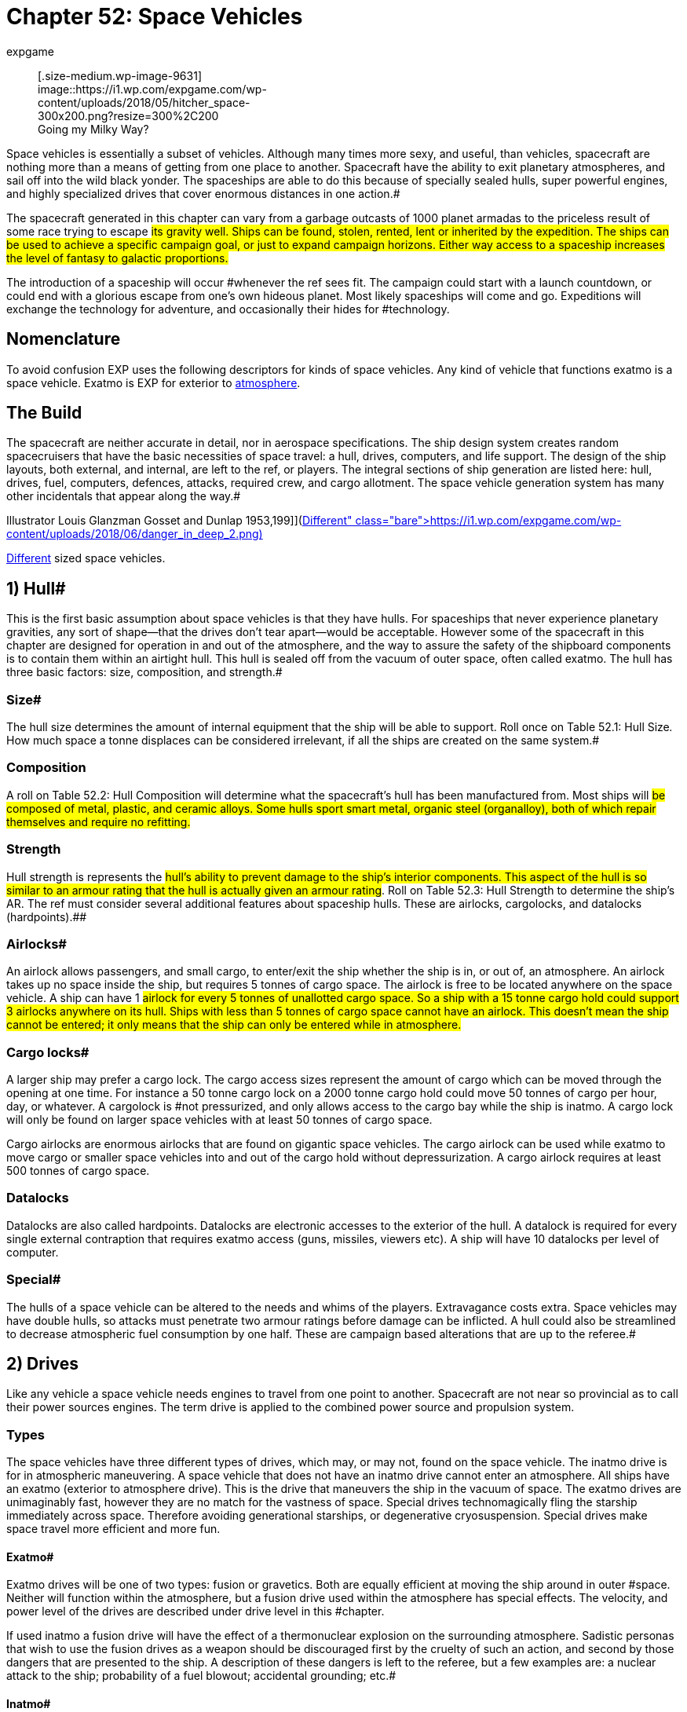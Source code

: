 = Chapter 52: Space Vehicles
:author: expgame
:date: 2010-08-08 04:01:50 -0400
:guid: http://expgame.com/?page_id=351
:id: 351
:page-layout: page

+++<figure id="attachment_9631" aria-describedby="caption-attachment-9631" style="width: 300px" class="wp-caption aligncenter">+++[.size-medium.wp-image-9631] image::https://i1.wp.com/expgame.com/wp-content/uploads/2018/05/hitcher_space-300x200.png?resize=300%2C200[studiostoks illustration stock image.
modified HM,300]+++<figcaption id="caption-attachment-9631" class="wp-caption-text">+++Going my Milky Way?+++</figcaption>++++++</figure>+++

Space vehicles is essentially a subset of vehicles.
Although many times more sexy, and useful, than vehicles, spacecraft are nothing more than a means of getting from one place to another.
Spacecraft have the ability to exit planetary atmospheres, and sail off into the wild black yonder.
The spaceships are able to do this because of specially sealed hulls, super powerful engines, and highly specialized drives that cover enormous distances in one action.#

The spacecraft generated in this chapter can vary from a garbage outcasts of 1000 planet armadas to the priceless result of some race trying to escape #its gravity well.
Ships can be found, stolen, rented, lent or inherited by the expedition.
The ships can be used to achieve a specific campaign goal, or just to expand campaign horizons.
Either way access to a spaceship increases the level of fantasy to galactic proportions.#

The introduction of a spaceship will occur #whenever the ref sees fit.
The campaign could start with a launch countdown, or could end with a glorious escape from one's own hideous planet.
Most likely spaceships will come and go.
Expeditions will exchange the technology for adventure, and occasionally their hides for #technology.

== Nomenclature 

To avoid confusion EXP uses the following descriptors for kinds of space vehicles.
Any kind of vehicle that functions exatmo is a space vehicle.
Exatmo is EXP for exterior to http://expgame.com/?page_id=282#low-atmospheric-pressure[atmosphere].

// insert table 368

== The Build 

The spacecraft are neither accurate in detail, nor in aerospace specifications.
The ship design system creates random spacecruisers that have the basic necessities of space travel: a hull, drives, computers, and life support.
The design of the ship layouts, both external, and internal, are left to the ref, or players.
The integral sections of ship generation are listed here: hull, drives, fuel, computers, defences, attacks, required crew, and cargo allotment.
The space vehicle generation system has many other incidentals that appear along the way.#

// insert table 882+++<figure id="attachment_10192" aria-describedby="caption-attachment-10192" style="width: 199px" class="wp-caption aligncenter">+++[image:https://i2.wp.com/expgame.com/wp-content/uploads/2018/06/danger_in_deep_2-199x300.png?resize=199%2C300[Tom Corbett Space Cadet Adventure: Danger In Deep Space By Carey Rockwell, Tech adviser Willy Ley.
Illustrator Louis Glanzman Gosset and Dunlap 1953,199]](https://i1.wp.com/expgame.com/wp-content/uploads/2018/06/danger_in_deep_2.png)+++<figcaption id="caption-attachment-10192" class="wp-caption-text">+++Different sized space vehicles.+++</figcaption>++++++</figure>+++

== 1) Hull# 

This is the first basic assumption about space vehicles is that they have hulls.
For spaceships that never experience planetary gravities, any sort of shape--that the drives don't tear apart--would be acceptable.
However some of the spacecraft in this chapter are designed for operation in and out of the atmosphere, and the way to assure the safety of the shipboard components is to contain them within an airtight hull.
This hull is sealed off from the vacuum of outer space, often called exatmo.
The hull has three basic factors: size, composition, and strength.#

=== Size# 

The hull size determines the amount of internal equipment that the ship will be able to support.
Roll once on Table 52.1: Hull Size+++<i>+++.
+++</i>+++How much space a tonne displaces can be considered irrelevant, if all the ships are created on the same system.#

// insert table 828

=== Composition 

A roll on Table 52.2: Hull Composition will determine what the spacecraft's hull has been manufactured from.
Most ships will #be composed of metal, plastic, and ceramic alloys.
Some hulls sport smart metal, organic steel (organalloy), both of which repair themselves and require no refitting.#

// insert table 829#

=== Strength 

Hull strength is represents the #hull's ability to prevent damage to the ship's interior components.
This aspect of the hull is so similar to an armour rating that the hull is actually given an armour rating#.
Roll on Table 52.3: Hull Strength to determine the ship's AR.
The ref must consider several additional features about spaceship hulls.
These are airlocks, cargolocks, and datalocks (hardpoints).##

// insert table 830

=== Airlocks# 

An airlock allows passengers, and small cargo, to enter/exit the ship whether the ship is in, or out of, an atmosphere.
An airlock takes up no space inside the ship, but requires 5 tonnes of cargo space.
The airlock is free to be located anywhere on the space vehicle.
A ship can have 1 #airlock for every 5 tonnes of unallotted cargo space.
So a ship with a 15 tonne cargo hold could support 3 airlocks anywhere on its hull.
Ships with less than 5 tonnes of cargo space cannot have an airlock.
This doesn't mean the ship cannot be entered;
it only means that the ship can only be entered while in atmosphere.#

=== Cargo locks# 

A larger ship may prefer a cargo lock.
The cargo access sizes represent the amount of cargo which can be moved through the opening at one time.
For instance a 50 tonne cargo lock on a 2000 tonne cargo hold could move 50 tonnes of cargo per hour, day, or whatever.
A cargolock is #not pressurized, and only allows access to the cargo bay while the ship is inatmo.
A cargo lock will only be found on larger space vehicles with at least 50 tonnes of cargo space.

Cargo airlocks are enormous airlocks that are found on gigantic space vehicles.
The cargo airlock can be used while exatmo to move cargo or smaller space vehicles into and out of the cargo hold without depressurization.
A cargo airlock requires at least 500 tonnes of cargo space.

=== Datalocks 

Datalocks are also called hardpoints.
Datalocks are electronic accesses to the exterior of the hull.
A datalock is required for every single external contraption that requires exatmo access (guns, missiles, viewers etc).
A ship will have 10 datalocks per level of computer.

=== Special# 

The hulls of a space vehicle can be altered to the needs and whims of the players.
Extravagance costs extra.
Space vehicles may have double hulls, so attacks must penetrate two armour ratings before damage can be inflicted.
A hull could also be streamlined to decrease atmospheric fuel consumption by one half.
These are campaign based alterations that are up to the referee.#

== 2) Drives 

Like any vehicle a space vehicle needs engines to travel from one point to another.
Spacecraft are not near so provincial as to call their power sources engines.
The term drive is applied to the combined power source and propulsion system.

=== Types 

The space vehicles have three different types of drives, which may, or may not, found on the space vehicle.
The inatmo drive is for in atmospheric maneuvering.
A space vehicle that does not have an inatmo drive cannot enter an atmosphere.
All ships have an exatmo (exterior to atmosphere drive).
This is the drive that maneuvers the ship in the vacuum of space.
The exatmo drives are unimaginably fast, however they are no match for the vastness of space.
Special drives technomagically fling the starship immediately across space.
Therefore avoiding generational starships, or degenerative cryosuspension.
Special drives make space travel more efficient and more fun.

// insert table 831

==== Exatmo# 

Exatmo drives will be one of two types: fusion or gravetics.
Both are equally efficient at moving the ship around in outer #space.
Neither will function within the atmosphere, but a fusion drive used within the atmosphere has special effects.
The velocity, and power level of the drives are described under drive level in this #chapter.

If used inatmo a fusion drive will have the effect of a thermonuclear explosion on the surrounding atmosphere.
Sadistic personas that wish to use the fusion drives as a weapon should be discouraged first by the cruelty of such an action, and second by those dangers that are presented to the ship.
A description of these dangers is left to the referee, but a few examples are: a nuclear attack to the ship;
probability of a fuel blowout;
accidental grounding;
etc.#

==== Inatmo# 

These are the in-atmospheric #drives of the ship.
No spacecraft can enter into an atmosphere safely, without inatmo drives.
Roll on Table 52.5: Inatmo Drive Type__ __to determine what drive type the space vehicle has.
All of the inatmo drives function equally well, and all can move about safely within the atmosphere, and gravity-well, of any planet.#

// insert table 832#

*1) Antigrav*:Nothing more than anti-gravity units which suspend, and maneuver, the ship above the planet's surface.#

*2) Balloons*;Once in the atmosphere, balloons will automatically billow out, and fill themselves #with a computerized mixture of gases.
The ship is maneuvered about by altering the buoyancy of the #various balloons.

*3) Chutes*:This spaceship ejects an enormous collection of kites, and parachutes, which computers control to maneuver the ship--while fuel supplies last.
The spaceship can employ prevailing winds to #lift off.

*4) Jets*: A multitude of fuel burning jets maneuver the ship in atmosphere.
They act like retro rockets that can maneuver a ship within the atmosphere#.

*5) Props*:Large airscrews, located about the #ship operate at various power levels to attain maneuverability.#

==== Special# 

Special drives are the stuff of all science fiction space operas.
Even spacecraft that can manage the speed of light, would still require decades to travel from one star to the next.
This would obviously make for a lack of variety in space faring role-play.
Because of the logistics of 2000 year space flights, science fiction authors #have invented many types of special drives.
These drives allow them to tell stories that move from planet to planet, and still have less than a hundred main characters.
The most famous of these magical drives are listed on Table 52.6: Special Drive Type__.__#

// insert table 833

*1) Bloater*:: A bloater drive expands the ship, and its contents by increasing the space between its molecules.
The expansion continues until entire planets, and stars, can pass between the molecules without danger.
This &#8220;bloating&#8221;
continues until the destination point is near the ship's hull.
The ship then begins to deflate around its new destination point, arriving there without moving.#

*2) FTL*: Faster than light travel plays havoc with many paradoxes.
All such minor problems aside, FTL travel is a rather efficient way to get from point A to point B, and then from point A to point B again as the light catches up (many decades #later).

*3) Hyper*:Also known as &#8220;jump&#8221;
drives.
anything that is hyper does more than anything else in the same amount of time.
So the hyperdrive covers light years faster than a non-hyper drive would.
#

*4) Psi-Flip*:The most fantastical of all the special drives, the psi-flip transports the ship, and contents to the location thought of by the controller.
Only the most precise mental image can be translated into motion.
This requires at least an 18 MSTR+++<b>+++, +++</b>+++or a specially mutated persona.
Once the mind pilot has convinced her mind that she is actually somewhere else, the psi-flip drive sets out to correct the present reality.
Also known as a mind flip drive.#

*5) Time-Slip*:Another one of the mystically bizarre space travel devices is the time slip.
This drive system drops its payload into time limbo (whatever that is).
Once in this reference it scans through past/future time frames until it finds one where the stars and planets of the universe are better aligned for for its travel purposes.
The drive then re-enters the original space time, but at its desired location.#

*6) Transmat*:A transmat is also known as a probability drive.
It depends on the probability that at least one of the electrons of one of the drive's molecules will be on an extreme orbital somewhere near the desired location.
Once this occurs it is just a matter (no pun intended) of reorienting the rest of the ship's molecular parts with the vagrant orbital electron particle.#

*7) Warp*:Warp drives operate under the premise that the sp_a,ge between two points can be folded up, and that the ship can pass through the fold traveling only a fraction of the previously required distance, but covering an enormous distance.#

=== Size 

The size of a ship's drives are #determined in part by a die roll, and in part by the size of the hull.
Each of the three drive types will occupy 1-10% of the ship's hull space.
Thus a spaceship with an inatmo, and an exatmo drive would roll 1d10 for each.
Let's say a 100 tonne ship's inatmo drive occupies 8% of the hull, and its exatmo drive occupies 4% of hull space.
The inatmo drive weighs 8 tonnes, and the exatmo #drive weighs 4 tonnes.
The entire drive system for this ship occupies 12 tonnes of hull space.#

Drive Level of Performance):The d10 roll made to determine the size of the various drives also #determines their performance level.
The more hull that the drive occupies the better its performance is.
So the d10 roll not only determines what fraction of a spacecraft's hull is filled with drives, but it indicates how fast, and/or powerful, the drives are.#

// insert table 834

*Inatmo Drive Level*:For each level of inatmo drive the space vehicle can travel 1 mach in atmosphere, and can maintain maneuvers in up to 1 gravity.
An inatmo drive like the one above (8%) would be considered a level 8 drive for that ship.
#The inatmo drive could operate in an 8g gravity well, and travel up to mach 8 in the atmosphere.
A #level 8 drive could generally out power, but not necessarily outmaneuver, a level 7 drive.#

*Exatmo Drive Level*:The exatmo drives also have their drive level determined by the d10 size roll.
A exatmo drive can travel at 1/10 the speed of light per drive level.
The space vehicle can maintain an orbit around a planet with 1 gravity per drive level.
An exatmo drive which occupies 4% of hull space would be capable of maintaining a forced orbital around a 4 g planet, and travel in a vacuum at speeds up to 4/10 the speed of light.#

*Special Drive Level*:Special drives are also rated with levels 1 through 10, depending on their % of occupied hull space.
The special drives are what turn insurmountable distances into science fiction pulp.
All of the special drives function identically, and each is capable of covering twenty light years per level per day of game time.
So a #starship with level 6 special drive could travel 120 light years in one day's jump, slip, warp or whatever.
This one day's travel is considered one &#8220;use&#8221;
of a special drive, no communication can reach the #ship, and the trip cannot be aborted safely.

The special drives can be subject to alterations by the campaign's referee.
The time required for a use could be changed from one day to one week, and the distance travelled could be changed from light years to astronomical units, or parsecs.#

Budding physicists may wish to consider are problems like the paradoxes of the special drives, and the exponential power requirements of such systems.
For the most part these considerations are left to the improvisational talents of the referee (read cop out).
#

== 3) Fuel# 

Fuel may seem like a trivial issue for a gallant #expedition out to save the universe, but even the most magnanimous cause must pay attention to #fuel consumption.
As with all rules that risk pedantic note keeping fuel can be ignored to make game play more fun and the story telling more interesting.

=== Type 

To determine the fuel type, roll on Table 52.8, +++<i>+++Fuel Type.
+++</i>+++If more information about the fuel types is required refer to chapter 54, #Vehicles.
A space-vehicle will have one fuel type, and one fuel compartment that is accessed by each #of the drives as their needs see fit.
The different drive types have different fuel capacity requirements, and cli^&#8211;^FFerent rates of consumption.#

// insert table 835

=== Amount 

To compute what fraction of #hull space is occupied by fuel storage, use Table 52.9: Amount of Fuel+++<i>+++.
+++</i>+++Each % of hull capacity that is devoted to fuel storage is equal to one month worth of fuel.
Thus a space vehicle that runs on solid fuels with the following fuel storage allotments: 8% inatmo, 9% exatmo, and 3% special, would have 20 months of fuel.
In a 100 tonne space vehicle the 20 months worth of fuel would occupy# 20 tonnes of hull space.

// insert table 836

=== Range 

Fuel consumption must be converted to a standard unit, because one tonne #of fuel won't meet the same requirements from one ship to another.
Another problem is that some fuel types represent fuel storage, while others represent self contained power plants, collecting cells, or #magnets.
So a space vehicle with a fuel storage of 5% Inatmo and 10% exatmo would have 15 months of fuel to consume regardless of the size of the vehicle or its drives.
The fuel is interchangeable and inatmo or exatmo usage drains the same stores.
The conversion to a time of fuel use turned out to be the easiest way to keep track of fuel consumption.

Under no circumstances will a special drive be able to operate with less than one month of fuel #available.

Refuelling is left to the design of the referee.
Some fuel types maybe innocuous materials which are easily obtained from the local gas giant, or #water planet, but others may require professional installation work.
Several problems of fuelling are left to the imagination of the referee (read cop-out): does #broadcast power work off of radio waves?
If complications with fuel are arising the referee should none afraid-to consult the sphincter dice described in chapter 16, Special Rolls.#

// insert table 837

== 4) Computer# 

A ship's computers are it's most important asset.
The special hulls, and drives, that make space travel possible would not be manageable without the electronic overview of the ship's computers.#

=== Level 

*Computer Level = 1-10 (1d10)*

The bigger the ship, the larger a computer that is needed.
The level of a computer, like that of all other major spaceship systems, is determined randomly on a d10.
The higher the level of the computer the more complicated the software it can manage.
The die roll also represents the percentage of hull capacity that is occupied by the computer.
So a 200 tonne starship with a level 4 computer would have 8 tonnes of computer equipment on board.
The 8 tonnes of computer includes all the wiring, transducers, terminals, and interfaces, as well as memory and processor.#

A computer requires life support, and will be stored within the computer center (bridge).
All of the ship's functions are maintained in this section, and all personnel requiring computer access will #operate there.
This is essentially called the bridge.
Interaction with the ship's computer is entirely decided by the referee.
It is assumed that there is tremendous artificial intelligence potential in a ship's computer.
The expedition may interact with the computer via terminals, or voice interaction.
The ship's computer is intended to be user #friendly and relevant software will be accessible by any relevant personas.
A personality for the ship's computer is recommended.#

All ships require a computer and crew.
The required crew is listed in the space vehicle crew section of this chapter.
Crew members can only be replaced by computer software, and in some cases only by computer software and a robot.#

=== Software# 

A starship's computer only comes equipped with the basic components necessary to operate the ship, and the computer requires the constant attention of the ship's personnel to operate.#

There is no limit to the amount of software that a ship's computer can handle, but there is a limit to its effectiveness.
The effectiveness of #software is determined by the computer level of the space vehicle.
The referee is free to present the software in any fashion that she sees fit.
Software may appear as hardware that attaches itself to the #ship's computer, or the referee may force mechanics to make high DD performance table rolls to down load the software.
Any attempts at programming a space vehicle's computer should start at DD20 plus the computer level,.
The DD should be adjusted upwards depending on difficulty of the maneuver.#

All additional software is considered a luxury, and is determined randomly.
The referee goes down the software list rolling once for each program . The chance of having a program in the ship's computer depends on the computer's level, and the #complexity of the program.
The chance is multiplied by the computer level.
Thus a level 3 computer would have a 60% chance of an astrogation program.#

==== Crew 

Crew replacement software is devoted to reducing the number of personnel that are required to operate the space vehicle.
If #such essential personnel is still present the software will be devoted to assisting them in their task.
This topic is also discussed under space vehicle crew in this chapter.#

For example, medical software will have the knowledge and interfaces for operating medical equipment, an will be able to advise a veterinarian on the proper medical procedures.
This bonus is represented as a -1 DD on the performance table per computer level.
So a medical program being run by a level 6 computer will would reduce vet PT #rolls by 6DD.
This bonus is the same for any other class related programming.
To earn the the PT roll bonus the activity must be taking place on the space vehicle, or while in direct communication #with it.

// insert table 838

==== Defensive 

Defensive software devoted to protecting and disguising the space vehicle.
#Offensive software is very rare, since only the least sane of entities will engage in combat in such a hostile environment as outer space.
The software will operate on its own, or assist mercenaries, or mechanics, in carrying out the described maneuvers.
There is a DD bonus equal to the computer's level.#

// insert table 839

==== Miscellaneous# 

 This software can be #virtually anything that can be imagined for a ship's computer.
If the software is relevant to a personas PT roll she can earn a DD bonus of +1 per computer level.
For instance a nothing making a general performance table roll to successfully cater a fancy dinner would earn a DD bonus if etiquette, diplomacy, or entertainment programs were on #board.
Many of the software devices list a class in which they will assist.
If this is the case any persona of that class will earn a DD bonus equal to the spacevehicle's computer level when working within its environment.#

// insert table 840

==== Value 

The value of software purchased for the ship's computer is determined as follows: (1 000 000/ chance of software) x computer level.
Thus an astrogation program for a level 6 computer would have a value of 300 000.#

== 5) Defences# 

A ship's defences are composed of both the ship's computer, and machinery within the hull of the ship.
For instance life support is considered a defence, and it consists of a sealed hull, air generators, air cleaners, and the pumps necessary to move the air throughout the space vehicle.
There are various types of defences available, and these are listed in order of increasing protection on Table #52.14: Defences+++<i>+++.
+++</i>+++How these defences function in combat is described in http://expgame.com/?page_id=320[Chapter 38: Space Vehicle]http://expgame.com/?page_id=320[Combat].
Refer to the Defences Table to determine what type of protection the ship has.
Each type of #defence is checked once as the referee goes down the list.

All space vehicles will automatically have life #support, gravity, and armour to protect the space vehicle and its contents.
More involved defences are dependant on the roll of deci dice.
A space vehicle with a level 5 computer would have a 15% chance of electronic counter measures, 10% #chance of shields, and a 5% chance of guns and active defences.
These defences are detailed in the #paragraphs following the table.

// insert table 841

=== 1) Life Support

The purpose of life support is to maintain a comfortable environment for the organic, and delicate inorganic, contents of the ship.
Life support is entirely self contained, and is virtually impossible to tamper with.
The life support system will function completely unknown to the players, until something goes wrong.

Life support will not malfunction unless it is subject to a direct attack.
Control ECM attacks can manipulate life support, but cannot turn it off or harm personas by controlling it.
The life support system is intimately protected by the both the hull and gravity system onboard the vessel.
Both the 3) Armour and 2) Gravity System must be destroyed before life support can be affected.
A system is considered destroyed once it reaches less than 10% of full capacity.
So combat will usually be decided long before the life support system is damaged.

If the life support system should be destroyed the ship will suffer complete decompression.
Decompression will kill all organic materials (personas), and destroy all delicate inorganic devices (computers, robots, toys).
A partially damaged life support system will maintain a fraction of atmosphere proportional to its amount of damage.
A fully operational life support system taking major damage (60% of previous performance) would only have 60% of the atmosphere that it previously had.
This thin atmosphere will make it more difficult to work, and stay conscious.
Frequent damage system shock rolls should be required in thin atmospheres.
The effect of vacuum, and thin atmosphere, on personas is detailed in http://expgame.com/?page_id=282[Chapter 19: Special Terrain].

=== 2) Gravity System

A starship's gravity system usually maintains a constant attraction of 1 gravity throughout the entire ship.
This includes walkways, workspaces, cargo holds, cabins, etc.
The gravity can be adjusted between 0.5  and 1.5 gravities.
This is controlled by the ship's computer, and is uniform throughout the whole ship.
The gravity system maintains a comfortable working gravity regardless of whether the ship is making combat maneuvers near light speed, or banking inatmo at mach 8.
Almost any maneuver performed by a space vehicle would destroy all organic materials (personas), and destroy all delicate inorganic devices (computers, robots, toys) without a functioning gravity system.

The gravity system can be manipulated by control attack ECM, but the gravity cannot be incapacitated, crushing the crew inside the ship, but it can be adjusted to be very annoying.
Zero gravity means weightlessness, and not destruction of the gravity system.

Gravity is disabled if the system is functioning at less than 30% of its full capacity.
If the gravity system should become disabled, the space vehicle will be immediately incapacitated.
Combat movement will be impossible due to the lethal nature of high gravity combat spin maneuvers.
A ship with a disabled gravity system would immediately drop out of combat.
A space vehicle unable to do combat maneuvers cannot avoid boarding, or ramming and attacks have substantial bonuses to be successful.
Regular exatmo travel is also impossible as the accelerations of even pedestrian exatmo would squish the contents.
The ship will also not be able to maneuver inatmo.
The vessel may be able to lift off, and land, but it cannot undertake atmospheric travel.

=== 3) Armour

The armour is the spaceship's hull.
The hull is the containment and physical defence system of the ship.
The hull contains the essential components of the ship, plays an important role in ship gravity, and helps contain the atmosphere created by the life support system.
The hull also defends against both hostile environments and attacks.
The star cruiser's hull is the last line of defence.
When an attack evades ECM, shields, and active defences the personas must hope that the hull will absorb, or deflect the incoming attack.
Because of the spins and flips that the spaceship makes in combat movement, it is most likely that an unsuccessful attack has been deflected.

Damage to the interior of the ship does not necessarily indicate hull damage.
When in combat the ship's exatmo drives set it into combat maneuvers which consist of violent spinning, and direction changing.
Such actions are intended to help armour deflect physical attacks.
It is this motion which primarily causes a hit to be in a random location.
Power surges, from one point to another, can also account for random damage locations.

Only when &#8216;hull'
is rolled on the Space Vehicle Damage Location table is the hull harmed.
The bulkhead where the damage is found is determined by rolling on the table again.
If &#8216;computers'
were rolled, the hull near the computer has been damaged.
The roll on the Extent of Damage table will indicate the loss of atmosphere suffered by that section of the ship.
The effect may vary from no noticeable loss of atmosphere (trivial) to explosive decompression (destroyed).
The difference between loss of atmosphere from hull penetration and loss of atmosphere from damaged life support is that the hull damage will only affect the damaged location.

=== 4) ECM

Defensive electronic countermeasures (ECM) deceptively manipulate the electromagnetic spectrum to defend the ship.
The more powerful the ship's computer level the more effective the electronic counter measures.
If any personas have skill in ECM they can add that skill level to the computer level used for the ECM.
So if a mechanic has ECM level 2 and the computer level is 3 then the ECM will function as a level 5 computer when using ECM.
Defensive ECM can be used as attack ECM with all the same abilities as described for attack ECM, however a single ECM unit cannot be used simultaneously for attack and defence.

Defensive ECM is not subjected to initiative rolls.
If ECM is available for an attack it will always be part of the defense of the ship.
However if the ECM is used to break control or as attack ECM it will not be available.

==== Armour Rating

Most often defensive ECM will be used to make the ship harder to hit.
This is done by creating false images of velocity, trajectory, rotation, size, etc.
All of this electronic tom-foolery results in a +200 bonus to the ship's armour rating per level of computer.
So when defensive ECM is being employed, all to hit roll attack rolls are less likely to hit.

==== Breaking Control

Defensive ECM is especially important when the ship is under attack from control ECM.
Defensive ECM can identify whether a ship's component is actually malfunctioning, or whether it is malfunctioning due to control ECM.
Defensive ECM will use the ship's computer to re-route communications channels, and alter security, to defend against control ECM attacks.
For example, if a control ECM attack had reduced the effectiveness of the ship's drives defensive ECM could be used to break off this control.
This would restore the drives to their normal power level.
The chance of success is 15% per computer level.

==== Camouflage

Defensive ECM can be used to hide the ship electromagnetically.
ECM will make the ship blend in with the background, or appear as some anomaly other than a spaceship.
This aspect of ECM will not hide the ship from a visual inspection, but it will deceive another ship's sensors.
this deception has a 9% chance per computer level of being successful.

==== Damaged

When ECM is damaged its effectiveness is reduced by the percentage indicated on the Extent of Damage table.
For example, ECM at 50% efficiency could only offer +100 per computer level to the ship's AR.

=== 5) Shields

The defence shields protect the hull from energy and kinetic attacks.
They do so by distributing the attacking force across the entire hull, which effectively dampers the damage.
The shields are ready to go at all times but every unit that they are used the fuel consumption is doubled.
It requires at least one unit of use to absorb an attack.
The defence shields will defend the ship against inhospitable atmospheres and attacks, however they have no effect against boarding, ramming, ECM, or contact mines.
The shields can absorb 100 HPS of damage for every level of exatmo drive.
Therefore a ship with a level 4 drive could absorb 400 HPs of damage from missiles, artillery, and naval artillery attacks.
So an energy attack that should inflict 429 HPS of damage attack against such a ship would only inflict 29 HPS if the shields were up.
Shields render many weapons ineffectual.
This HPS absorption ability is available for every single attack.
So 3 separate attacks in one combat turn would each be absorbed for the total shield defence.

If a space vehicle has shields it has added another layer to the life support defensive cascade.
So before life support can be damaged shields, armour and gravity must be destroyed.

When a ship's exatmo drives are damaged, the shields are immediately affected.
Direct damage to the shields will reduce their effectiveness by the percentage indicated on the Extent of Damage table.

=== 6) Guns

A gun does not sound like an entirely defensive device, but occasionally the best defence is a good offence.
In the perspective of ship to ship combat a mere gun would be an ineffectual weapon, however when defending the ship against intruders a gun mounted in the ship's airlock can be most effective.
If the player has rolled &#8216;guns'
as part of her vessel's defence each airlock will be mounted with an automated gun rolled from http://expgame.com/?page_id=339[Chapter 46: Guns].
The guns can be fired both outside of, or inside of, the airlock whether inatmo, or exatmo.
The gun cannot fire both inside of and outside of the airlock simultaneously.
The gun can be fired remotely, via visual link from the bridge, or it can be left to the control of a gun program in the software of the computer.
A particularly effective gun could be used on an attacking ship if it were in the process of boarding or ramming.

The gun has an unlimited supply of ammo.
The to hit rolls are adjusted with a BNP (if fired manually from the bridge), or no adjustment at all (if fired by a program).
A gun will be most effective when controlled remotely by a mercenary.
The gun can be knocked out of commission by scoring damage rolls.
The gun's AR is the same as the AR of the hull.
Manipulation of the gun by mechanics should be, at least, a DD 20 maneuver.

=== 7) Active

Active defences are used against incoming weapons.
An active defence may fire missiles, waves of shrapnel, energy blasts, lazer matrices, or crystalline discharges in an attempt to dissipate, prematurely detonate, or destroy incoming attacks.
Regardless of the active defence chosen, all will function equally: lazer arrays are as effective as anti-missiles which are as effective as energy waves.
Active defences can be used against grenades, bombs, or artillery, but they have no effect against boarding, ramming, ECM, or naval artillery.
Active defences cannot be used unless there is a definite incoming attack.
Whenever an incoming attack is identified, the active defence has an 8% chance per level of computer of stopping the attack cold.
An attack intercepted by active defences does no damage what-so-ever.
A ship can attempt to thwart 1 attack per level of computer per unit.

So a level 3 computer, combined with active defences would have a 24% chance of stopping, at most, 3 missile attacks per unit.
The same ship could make 3 active defence attempts against 1 missile.
A ship will have 100 disposable charges for every 50 tonnes of ship.
When these supplies are exhausted no further active defences can be made.
If a persona with gunnery skill is assigned to the active defences she can add her skill level to the computer level to improve the chance of blocking the attack.
ECM cannot be used to boost the percent chance of success of active defences.

If a ship is trying to ram a target ship the target ship may release mines to damage the attacking ship.
If the attacking ship has any active defence charges left for that turn they may be used to counter attack the mines or missiles.

If a ship's computer is damaged the deployment of active defences becomes less efficient, and the active defences will reflect this.
Direct damage of the active defences will reduce the efficiency in proportion to the extent of damage roll.
Active defences will automatically get an attempt to stop an attack directed at them unless their charges are depleted.

Active defences are not fooled by deceptive attack ECM, however, the active defences can be affected by control ECM, and their percent chance of success reduced accordingly.

== 6) Attacks# 

A ship may have attacks for a variety of reasons: they are pirate scum;
they need to defend against pirate scum;
the weapons are left over from an age of warfare;
etc.
The attacks that a ship has are #determined randomly, on Table 52.15: Attacks+++<i>+++.
+++</i>+++All space vehicles can be used to forcibly board another space vehicle.
The referee goes down the list rolling #once for each attack type.
So a space vehicle with computer level 4 would have a 20% chance of ramming, a 16% chance of ECM, etc.
The attack types are described in the paragraphs following the table.#

// insert table 842

=== 1) Boarding

Boarding is similar to congenial airlock attachment, except that during combat, boarding will result in the forceful connection to undesiring airlocks.
Boarding can only be used to force airlocks together while exatmo (exterior to atmosphere).
Once connected the attacking crew will breech the airlock of the target ship and then board.
This method of attack is used because it preserves the target space vehicle, hostages, cargo, and is a lot more fun.

*Attempts*:** **When a ship does not want to be boarded it can make avoidance maneuvers using it's exatmo drives and pilot skill.
If the below equation is positive the attacking space vehicle gets that many attempts to board.
If the result is negative the attacking ship get's only one chance to board, but subtracts negative number from the percent chance attack.
So if the attacker's drive, computer and pilot level were 7 and the defender's drives and pilot level were 9  the boarding ship would get 1 chance at 2% per computer level for success.
If the attacker's total was 11 and the target's total was 7 the attacker would get 4 chances to board.
Only one attempt to ram can be made per turn.
And the number of attempts is the number allowed for that entire battle.

*Attacker's (drive + computer +pilot level) less Defender's (drives + pilot level)*

*Chance per attempt*: Basically the boarding vessel's chance of being successful is dependent on the attacker's computer level and pilot level.
A space vehicle with a level 3 computer and a level 2 pilot would have a 18% chance of a successful board.

*4% (plus pilot level) per computer level of attacker*

*Success*: Even though boarding requires manual breaching of the airlock, and good old personal combat, the lining,tit),of the two airlocks requires tactical maneuvering (exatmo on combat spin) by the ship's computer.
There is a 4% chance per level of computer of successfully docking with another ship.
Dice Dice are rolled against this chance by the player whose persona is the pilot.
A ship may attempt to board once each turn (30 units).

*Once Connected*: Once connected to the target ship there are a few options.
The attacking vessel can stay docked, and the boarding party can work on opening the air lock.
If the target ship is still attempting to dislodge the attacker,  combat fuel consumption must be maintained.
However, combat fuel consumption is the only requirement to remain attached.
Once a ship has been boarded, it cannot forcefully detach from its attacker.
The only recourse that the target ship has is to continue maneuvering at combat fuel consumption, and hope that the boarding ship runs out of fuel.
They would most likely give up long before that occurs.
Usually a boarded ship will be resigned to its fate, and will open the airlock to avoid damage.
If the victim is being impolite, the the airlock may need to be breached.
Airlock breaching is left for the referee to run with her players.
It is recommended that mechanics and spies be more proficient at airlock opening than dumb old mercenaries.

=== 2) Ramming

Ramming is a method of boarding a target space vehicle where all caution has been thrown to the solar wind.
A space cruiser capable of ramming will have a specialized airlock which can attach to any part of the target ship's hull.
Once attached the invading party may breech the hull, airlock, or whatever to gain entry into the ship.
In procedure, ramming is similar to boarding except that ramming is accompanied with lots of crunching and scraping noises.
Ramming, requires skill and brute force.
There is a 12% chance per computer level that a ramming ship will attach to, or damage, a target ship.

// insert table 366

*Attempts*:** **When a ship does not want to be rammed it can make avoidance maneuvers using it's exatmo drives and pilot skill.
If the below equation is positive the attacking space vehicle gets that many attempts to ram.
If the result is negative.
The attacking ship gets one chance to ram, but subtracts negative number from the Percent Chance Attack.
So if the attackers drive, computer and pilot level were 7 and the defender's exatmo drives and pilot level were 11  the ramming ship would get 1 chance at 8% per computer level for success.
If the attacker's total was 11 and the target's total was 7 the attacker would get 4 chances to ram.
Only one attempt to ram can be made per turn.
And the number of attempts is the number allowed for that entire battle.

*Attacker's (drive + computer +pilot level) less Defender's (drives + pilot level)*

*Chance per attempt*: Basically the ramming vessel's chance of being successful is dependent on the attacker's computer level and pilot level.
A space vehicle with a level 3 computer and a level 2 pilot would have a 39% chance of a successful ram.

*12% (plus pilot level) per computer level of attacker*

*Smash or Lash*: A successful ram means that the attacker has successfully made gnarly contact with the target vessel, and this will damage  the target ship.
A successful ram will get one damage roll on the target vessel.
The attacker must determine a hit location (Table 38.4: Space Vehicle Damage Location) and the extent of damage (Table 38.5: Extent of Space Vehicle Damage).
The extent of damage from the ram cannot exceed major damage.
Ramming will also damage  the attacking ship.
Smashing the target may be the extent of the attack.
The pilot must decide whether to lash on and breech the hull or not.
Hull breach success is automatic and takes 0-3 (1d4-1) combat turns.
The Damage Location Roll also indicates where the attacking ship will breech the hull.
I.e., if the ram damaged the target ships drives, the boarding party will enter the ship at the drives.

=== 3) ECM

ECM is the abbreviation for electronic counter-measures.
This is the battle for control over the electromagnetic spectrum.
In space vehicle combat, ECM is the battle for control over the electronic components of the target ship.
Attack ECM can be used to confuse the target ship's defences with false data, to control an essential component of the target ship, or be used as defensive instead of attack.
The pilot must choose between Attack Assist, Control Attack or Defense for her ECM each turn.
An ECM attack unit is still an ECM unit and can be used to defend instead.
One unit cannot do both.

==== Assist

When ECM is being used to assist its own ship's attacks it will attempt to deceive the target by creating inaccurate or false data for the target ship to deal with.
This may be done by making single attacks appear as multiple attacks, altering the apparent course of incoming attacks, or by confusing the estimated time of arrival of an attack.
All such falsified data will increase the chance of success of a ship's attack.

To hit roll attacks receive a bonus of +150 to hit per computer level.
Percent attacks receive a bonus of +3% of success per computer level.
Thus a space vehicle with a level 2 computer making a to hit roll attack (missiles) assisted by ECM, would get +300 on the to hit roll.
The same space vehicle would enjoy a bonus of +6% for success with percent attacks (ramming) when being assisted by ECM.

==== Control

When ECM is used to manipulate a ship's onboard systems, play is far more interesting because player input is required.
The chance of successfully controlling another ship's systems is 8% per level of the attacking spacecraft's computer.
If an ECM Control Attack should fail, it cannot be re-attempted during this combat session.
At first glance the range of effects of the ECM Control Attacks seems quite limited, in reality the number of targets is virtually limitless.
If an attempt to reduce drive effectiveness fails, the ECM Control Attack can try to alter the ship's gravity in the next turn.
The pilot can choose to use control attacks until something clicks.

*ECM Control Attack Percent Chance = 8% per computer level*

If control ECM is successful the targeted component is reduced in capacity.
This effect will last until the targeted ship's own ECM breaks the attack ECM, the target ship uses its special drives, or the attacking ship ceases its attack.
An ECM unit is completely occupied while controlling another ship's components.
Some of the most common ECM controls are described here, however, the referee should be prepared to improvise.
When improvising the ref should remember that a successful ECM attack will not destroy a ship, it merely reduces a particular component's effectiveness, and increases the ship's vulnerability to other attacks.

// insert table 365

=== 4) Grenades

In space vehicle combat grenades explosives delivered by either missile or mine.
The intent of the grenade is to explode against the hull in an attempt to damage the internal mechanisms of the ship.
Grenade attacks in space vehicle combat, need to make a to hit roll before any damage can be inflicted.
If a grenade doesn't penetrate the ship's armour it will explode harmlessly on the ship's hull.

Any persona caught on the outside of the hull, but within the area of effect of the grenade will be affected as if a normal grenade attack was made.
The grenade attacks are not thrown by paw from the ship's airlock, they are delivered by one of two different methods: mini missiles, or mini mines.
The two delivery systems are given the diminutive titles because their full-fledged counterparts missiles, and mines contain bombs as opposed to grenades.

A space vehicle will have 1-10 grenades per tonne of ship.
So a 100 tonne displacement vessel would have 100 to 1000 grenades.
The mini-missiles and mini-mines are mutually integrated, and every grenade can be deployed as either.
For grenade attributes see http://expgame.com/?page_id=337[Chapter 45: Grenades and Aerosols].

// insert table 843

*Hitting with grenades*: The grenade must hit the ship.
A grenade has contacted the ship if a kilo die roll is 500 or higher, however the roll must be higher than the ship's armour rating to inflict damage.
Grenades that only contact the ship's hull are of interest because they will damage targets caught outside the ship's hull, and they also count as damage which lowers the spaceship's defence shields.

When a grenade has penetrated the ship's armour, the attacker rolls extent of damage to determine the effectiveness of the attack, and the ref rolls the hit location.
It is worth noting that starships with certain combinations of defences may be immune to grenade attacks.

==== Mini-Missiles

Mini-missiles are the more frequent of the two delivery types.
Mini-missiles are ineffective when they are fired at a fleeing spaceship whose exatmo drives are 3 or more levels higher than the exatmo drives of the attacking ship.
Even though a faster ship can outrun mini-missiles they receive a chance to hit if the faster ship is trying to board or ram the missile firing ship.
A ship can control 3 mini-missiles per level of computer at one time.
When used inatmo the mini-missiles cannot be outrun, and they can be used against any surface or atmospheric target.
Although the mini-missiles function excellently inatmo they cannot survive the hazards of entering an atmosphere.

==== Mini-Mines

Mini-mines are grenades which are dumped in the path of starships in the hope that they will explode for damage.
Grenades can be dumped in the path of a ship's orbit, dumped in the path of a pursuing ship, or jettisoned against the hull of a boarding or ramming ship.
Mini-mines are inactive mini-missiles, they do not chase targets, and they can only be dumped.
The mini-mines are still useful because ECM cannot affect them, they move too slow to be affected by shields, and they cannot be avoided unless they are visually detected.
The ability to detect the tiny camouflaged mini-mines requires a bizarre AWE (kilodie) roll.
Mini mines can be dumped at a rate of 5 mines per unit per level of computer.
Mini-mines, like mini-missiles, cannot survive the rigors of entry into an atmosphere but can be used to bomb targets inatmo.

=== 5) Bombs

Bombs are lethal attack weapons.
Bombs need only explode near the ship's hull to inflict damage to the contents within.
Bombs are delivered by either missiles or mines.
A space vehicle will have a minimum of 2 bombs and an additional 2 bombs per 500 tonnes of hull displacement.
Bombs are detailed in http://expgame.com/?page_id=335[Chapter 44: Bombs].

// insert table 844

*Hitting with bombs*: Bombs have to make a roll to hit against the armour rating of the target starship.
If this attack fails the bomb still has a 20% chance per level of the attacking ship's computer of a successful attack.
So a bomb used in space combat has both a to hit roll attack and a percent chance attack.
If the to hit roll attack is successful then the ship's shields cannot absorb the attack.
If the bomb is damaging the ship by its secondary, percentage roll attack, then the target's shields can be used.
The effectiveness of a bomb should be immediately obvious.
If a bomb scores a successful to hit roll attack, the hit location will be randomly determined, and the extent of damage rolled.
Usually the damage adjustor of a bomb will automatically destroy the location hit.
If a bomb is used against a boarding or ramming target, the attacking ship will suffer a secondary attack from their own weapon (20% chance per level of ship's computer of inflicting damage).

==== Missiles

Missiles can be used against any detectable target, and no ship can outrun a missile (as opposed to a mini-missile).
A missile will take 1 combat turn per level difference between the two ship's exatmo drives before it arrives.
So if a faster ship fires on a slower ship the missile will hit the same turn it is fired, but if a ship with a level 4 exatmo drive were firing on a starcruiser with a level 8 exatmo drive, the missile would arrive in 4 combat turns (4 minutes).
This gives the target ship 4 turns to buckle down.
Missiles cannot function inatmo.
An attacking ship can only control one missile per level of ship's computer.

==== Mines

A ship may dump one mine per level of ship's computer per unit.
The mines have no drive components, and are discarded into the flight paths of target starships.
Such mines may only be used against orbiting, pursuing, boarding, ramming, or  unaware targets.
This bomb mine delivery method has some advantages over its missile counterpart.
First the mines are virtually undetectable, and defensive ECM cannot be used against them.
A mine can only be visually detected by an improbable (d100) AWE attribute roll.
Mines are hardy enough to be deployed in atmosphere, or while in orbit to be used as fierce surface attack weapons.

=== 6) Artillery

The purpose of ship artillery is to damage the target ship so that it ceases to function.
This goal is achieved by penetrating the hull, and delivering the artillery's destructive force to the internal components of the ship.
Although artillery cannot be fired exatmo into the atmosphere it can be used freely when the vessel is within an atmosphere.
Ship artillery has the same ranges, damages, and effects as the artillery it is modelled after.
The difference is in the amount of ammunition the fixed gun has access to.
Energy based weapons can fire as long as the ship has fuel to maneuver with, and artillery requiring ammo will have 100 times the regular supply.
There will be 0-1 additional artillery pieces for every 750 tonnes of ship.
Artillery is detailed in http://expgame.com/?page_id=333[Chapter 43: Artillery].#

// insert table 845

*Hitting with artillery*: Artillery requires a to hit roll to damage it's target.
The artillery weapon must score a hit against the target spaceship's armour rating.
This means that the attacker must make a kilodie roll higher than her target's AR.
The target ship's armour rating which includes hull strength and ECM may prove impenetrable to many artillery attacks.

The artillery's to hit roll  is adjusted by the attacking ship's computer level.
A gunnery program will fire the artillery automatically, with a bonus of +50 per level of ship's computer.
If the artillery is being fired by a skilled gunner persona, there is a bonus of +100 to hit per level of ship's computer.
The organic firing bonus is mostly due to the unpredictability of an organic life form firing a weapon.
This bonus only applies to skilled personas, because a ship's artillery cannot be fired without gunnery skill.

=== 7) Naval Artillery

Naval artillery has only one purpose in mind, to destroy the target ship.
Naval artillery is not used to soften or assist in the taking over of the target vessel.
The destruction is accomplished by the sheer force of the weapon.
One use of naval artillery exhausts a whole day's worth of fuel.
The naval artillery cannot be idly used, it requires a gunnery program, and two gunners.
Without this complement, the ship cannot fire its naval artillery.
Naval artillery can only be fired exatmo.

*Hitting with naval artillery*: When the naval artillery fires, it receives +200 to hit per level of ship's computer.
If a to hit roll is successful the naval artillery will inflict 2 damage rolls.
If the attack roll misses, there is a 5% chance per level of computer of still scoring a hit.
The percent change to hit only scores 1 damage roll though.
If the naval artillery scores on the to hit roll the attack cannot be absorbed by the target's shields.
Only the near miss attack, the percent chance attack, can be absorbed by the shields.

Generating naval artillery: Roll on the spacer artillery above.
Naval artillery is different from regular artillery in several respects, it inflicts 3 times more damage, and has 100 times the range.
Use Naval Artillery Table for guidance.

// insert table 846

// insert table 847

== 7) Crew# 

Spaceships vary in size from small craft to city sized leviathans.
They can have fantastic drives #that flit across the stars, and computers that weigh tonnes.
Yet by far the most important element is the crew.
This definitely does not limit the referee from designing self thinking spacecraft, or robot maintained vessels, but the space vehicles are still nothing more than vehicles.
The ships do not instinctively migrate from star to star.
Crew, and cargo, are the crux of space travel.
This section deals with the crew.#

The crew of a spaceship can be aliens, anthro, or robots.
What each ship must have is an essential skeleton crew to maintain each system.
The essential crew on any ship consists of the 1) pilot, 2) astrogator, and  3) engineer (mechanic).
There are several other crew members that are essential when certain conditions arise on the ship.
These examples are #just basic ones, and hopefully the ref can think up others to hopelessly clutter the ship with referee #personas.#

=== Pilot# 

The pilot is the overseer of all the ship's functions.
She is responsible for the execution of planetary maneuvers, star system maneuvers, combat maneuvers, ship procedures, and general ship authority.
All of these tasks require the intimate cooperation of the ship's computer, and the pilot.
Without a pilot the ship is essentially grounded, orbiting space junk, or stuck in deep space.
No ship can, unless having a mind of its own, be activated without a pilot.
#

Pilots can be qualified in any of the following ways: a mechanic #with piloting skill, and a level (EXPS) equal to 10 minus the space vehicle's computer level;
a nothing with commercial pilot skill;
or a referee persona specifically trained by some school, or college.
#An additional pilot (co pilot) will be required for every 10 000 tonnes of displacement.

=== Astrogator# 

The pilot seems to know everything, but the complexities of the special drives are a case of their own.
The astrogator is responsible for safe programming of the ship's computer with the co-ordinates, and precautions, that are prerequisite of the special drives.#

Without an astrogator the chance of special drive failure is increased 200 times.
Normally the cumulative errors of the computer, and the #astrogator result in a 1 in 1000 chance of a special drive error (42 on kilodice).
When such an error occurs, the crew may find itself stranded in deep space, out of time sequence, or whatever other mishap the special drives may provoke.
When used by a self proclaimed astrogator a roll less than 200 on kilodice will indicate special drive failure.#

A qualified astrogator is a mechanic with navigation skill;
a nothing trained in astrogation;
#or some other qualified referee persona.
To replace an astrogator, the computer must have special astrogation software.
This special software will guide the special drives with only a 2 in 1000 chance of failure.
If the space vehicle has a special drive level 8 or higher a second astrogator will be required.
#

=== Mechanic# 

Considering that a ship can have tonnes of drives, enormous amounts of hull, and #complicated airlocks there must be a lot which can go wrong.
It is the responsibility of the ship's #mechanic to monitor the computer's maintenance programs, to program repairs, and to occasionally pick up the wrench herself#

Without a mechanic things simply start to go amiss.
Even with a mechanic on board there is a daily 1 in 1000 chance that a ship will have some malfunction that will completely cripple the spacecraft.
Such a breakdown will require 1-6 days of intensive work by the mechanic to repair the damage.
If there is no mechanic monitoring the computer's maintenance software, the daily chance #of a crippling malfunction is doubled, until in about 10 days the spaceship simply gives up.
To replace a mechanic, would require mechanical software programs, and a maintenance bot.
An additional mechanic is required for every 9 000 tonnes of hull displacement#

=== Gunner 

Gunners are needed to operate any #of the combat equipment: artillery, naval artillery, mines, active defences, missiles, and shields.
A gunner is easily replaced by a gunnery program #whether this program is used for mines, shields or artillery doesn't matter.
None of the listed equipment will function without a gunner, or a software replacement.
A qualified gunner is any mercenary with extraplanetary vehicle skill.
Combat robots of any type can replace a gunner without the need of a gunnery program.
Combat robots can operate one active combat device for every 4 points of intelligence.#

=== Doctor# 

A veterinarian is required whenever luxury guests (those travelling in cabins) are on board.
Guests without proper medical attention are almost certain to have some ailment become acute while in deep space.
A vet can only be replaced by medical software combined with a #medical bot.

=== Steward# 

Another crew member required on guest laden starships is a ship's steward.
The steward changes linen, washes clothes, and generally makes space travel bearable for guests.
Without a steward, guests will certainly be in bad temper, and may even rebel during the trip.
A qualified steward is any Nothing with a steward-like skill.
A steward can be replaced by a relations #bot, a domestic bot, or a hobbot.

=== Administrator# 

One optional crew member #which may be actively shunned by the personas, is the ship's administrator.
The ship's administrator will arrange docking papers, interpret cartage laws, balance accounts, designate cargo allotments, and will generally be the ship's legal advisor.
Without a ship's administrator the personas will be forced to involve themselves with such shipping inanities.
The ship's administrator is any nothing, and can be replaced by an analog bot, a transport bot, or a relations bot.#

=== Diplomat# 

The last optional crew member to be noted is the diplomat.
The diplomat is trained at being excruciatingly polite, even to the most horrific of alien species.
A diplomat will attempt to keep the crew, the guests, (and especially the personas) from offending rarely encountered cultures.
A diplomat can only be replaced by etiquette or library programs, and a relations bot.#

== 8) Cargo Allotment# 

Cargo is any tonnage that is not occupied by drives, fuel, or computers.
The cargo allotment cannot be immediately counted as cargo space, there are #several other space vehicle features which occupy hull space.
These are: cold storage, work spaces, cabins, and corridors.
The remaining space is cargo space, it indicates how much goods can be #transported, and what type of hull access is allowed.

=== Cold Storage# 

Cold storage is for cryogenic #suspension of organic material less than 250 kg in wate.
The freezers will maintain life, with no drain on life support, and will continue to function after #life support has failed.
Cold storage will work until the cold storage box itself is destroyed.
Each cold storage space occupies one half tonne of hull space.#

=== Work Spaces# 

Work spaces are even more mandatory than the essential crew.
One half tonne of hull space must be allotted to every member of the working crew.#

=== Cabins# 

Cabins are somewhat of a luxury, but it is impossible to have guests (other than in cold storage) without cabin space.
Each cabin requires one #tonne of hull space, and can comfortably house two passengers.

=== Corridors# 

Corridors only apply to main passageways that connect cabins.
Utility corridors use no significant amount of hull space.
Cabin corridors require 200 kg of hull space per map hex (2 meters) of passage.#

=== Calculation 

All remaining cargo space is honest to goodness cargo space.
A ship may have one airlock per 5 tonnes of cargo space, a cargo lock (in atmosphere only) requires 50 to 500 tonnes of cargo space, a cargo airlock requires 500 to 5000 tonnes of cargo space.#

Let's walk through an example 100 tonne space cruiser.
Exatmo drive level 10.
Fuel storage level 5.
Computer level 4.
Carries 20 passengers 16 in cold storage 4 in Cabins.
A pilot, mechanic, doctor,  and steward.
No robots.
This leaves about 63 tonnes cargo space in the vessel.
This would allow for a cargolock and multiple airlocks.
The locks do not take up space, however the space cruiser cannot have a cargo airlock.
60 tonnes is about two 21st century urban dump trucks full of stuff.

// insert table 848

== 9) Special Stuff# 

There is some equipment and architecture that is specific to spaceships, and should be covered here.#

=== External Drives# 

The nature of external drives are self explanatory.
Either the exatmo, the inatmo or both drives have been constructed on the exterior of the hull.
This innovation allows hull space that was previously occupied by drives to be converted to cargo space.
The drawback of this system is that the drive units are subject to attack during combat.
External drives can either be accessed directly through the hull, or via an airlock.
Special drives can never be external.#

=== Vac Suits# 

A spacecraft will have one civilian vac suit per crew member, and one civilian vac suit per state room.
There is a 10% chance that there will be an industrial vac suit.
If the spacevehicle has external drives, cargo airlocks, or any other excuse for the mechanic to exit the ship an industrial vac suit will always be supplied.
For more information about vac suits refer to http://expgame.com/?page_id=331#13-vac-suit[Chapter 42: ]http://expgame.com/?page_id=331#13-vac-suit[Armour].#

=== Gravity Couches# 

Gravity couches are chairs specially designed to save the body from damage during high-g maneuvers.
They are composed of force absorbing materials, and restraining belts.
Grav couches are only needed when the starship's gravity system has failed.
Passengers and crew not in gray couches during high-g maneuvers will almost certainly be killed.
Grav couches are #optional.

=== Emergency Response# 

Most space vehicles will have some form of automated emergency equipment.
Fire fighting is carried out by the ship.
Minor air leaks will be repaired by the ship.
In the #event of uncontrollable depressurization, raging fire, or radiation hazards the ship may automatically contain the problem by closing off #bulkheads.

Other emergency procedures are left to the #work of the crew, or their robotic replacements.
Such emergency procedures are: major hull repair;
radiation clean up;
and safety of passengers.
Passengers are especially susceptible to depressurization, but it is up to them to get into the vac #suits or life bloats.

=== Life Bloat # 

A life bloat will maintain 4 passengers (up to 250 kg in wate each) in cryogenic #suspension for an indefinite length of time.
The cryogenic suspension will begin when the balloon-like life bloat is subject to exatmo.
There will be one #life bloat for every four luxury passengers.

=== Sick Bay# 

The sick bay is primarily the vet's place of operation, and personal respite.
A sick bay can hold four patients per tonne of cargo space.
#Any major medical system will be found in this section of the ship.
All ships with vets will have a sick bay.
There is a 20% chance that ships without vets will have a sick bay in waiting.#

=== Food Machine# 

The food machine will generate nutritionally balanced meals for several different races.
The palatability of such foodstuffs is determined by the referee.
Most food machines maintain algae-like, or fungal, cultures containing the basic heterotrophic food groups.
One tonne of machine is required for every 10 eaters supported.
Because of their potential for comic relief all ships will have a food machine.
Food machines are also #known as compu-cooks, and auto chefs.

=== Robots# 

Robots are actually a fairly common occurrence on starships.
This is only if the presence of robots is suitable to the referee's milieu.
The robots may be on board to replace crew, to aid crew, or even as guests.
There is a 5% chance of a random robot being on the spaceship for whatever reason the ref desires.
If one robot is cruising through the ship's halls, there is a 5% chance of a second robot, #and so on.

In addition to these colourful mechanical passengers there are robots which are designed to replace the functions of various crew members.
The referee rolls once for each bot type on Table 52.18: Ship Robots+++<i>+++.
+++</i>+++The chance of a ship sporting a particular robotic replacement depends on the level of the space vehicle's computer, what sort of software the computer supports, plus what ever adjustments are appropriate for that type of robot.
#The chance of a ship with a level 5 computer, and 50 tonnes of cargo space having an Data Analyzer (robot type D) is 10%.#

A ship may have a whole host of robots, and #the relevant ones should be prepared to the last detail as a referee persona hots.
Insane robots on a space ship could add to the mysteries of a campaign, or scenario.#

// insert table 849

== 10) EXPS# 

The EXPS value of a spacecraft is impossible to assess.
The general award that is granted for an earned spaceship is one complete level of experience.
Nothings are automatically propelled to zero level of their desired class.
The problems do not arise when awarding the experience level, but when determining whether a ship is an earned one or not.
An earned space vehicle is one in working condition, and successfully controlled by the personas on #board.

== 11) Value 

A space vehicle's value depends on several basic #components: hull, drives, computer, etc.
The exact value of a ship will probably always be in dispute.
Wear and tear may have reduced a ship to worthlessness in one culture, while another will pay dearly for anything that can get into orbit.
To determine the general value of a space vehicle refer to Table 52.17,+++<i>+++Basic Ship Value.
+++</i>+++The hull value is multiplied by the armour rating of the hull.
So a 100 tonne ship with an AR of 700 would have a base value of 70 000 000.
If the same ship had a level 5 special drive it would be worth an additional 125 000 000.
Space vehicles are very valuable.#

// insert table 850+++<figure id="attachment_9617" aria-describedby="caption-attachment-9617" style="width: 208px" class="wp-caption aligncenter">+++[.size-medium.wp-image-9617] image::https://i0.wp.com/expgame.com/wp-content/uploads/2018/05/busy-bow-1600-208x300.jpg?resize=208%2C300[Name: Benett, Léon Dates: 1839-1917 Country: France ILLUSTRATION Subject: Science & technology Technique: Wood engraving Engraver: Ladmiral, Jules, Marie, René Format: Portrait (taller) Source: University of California Libraries, the Internet Archive BOOK Title: The clipper of the clouds Author(s): Verne, Jules Publisher: London: Sampson Low, Marston & Company, Limited, 1887,208]+++<figcaption id="caption-attachment-9617" class="wp-caption-text">+++Malfunctioning INATMO drive.+++</figcaption>++++++</figure>+++

== 12) Operational Costs# 

The only operational costs of a spaceship are the crew's wages, and the fuel.
The frequency of repairs is detailed under the ship's http://expgame.com/?page_id=351#mechanic[mechanic] in this chapter.
Repairs carried out by the mechanic cost nothing, and are completed properly.
Replacing #drives, upgrading computers, etc.
cost the amount listed under value for the particular device.
The cost of the part will include installation and labour.#

General refitting is necessary for alloy hulls.
Refitting will be required after extended travels of any sort, or after any combat engagement.
Refusal to regularly refit a ship will increase the cost of further refitting, and increase the chance of a mechanical failure.
The refitting will cost between 0.01% and 0.1% (rolled on a d10) of the ship's total #value.
If the refitting costs were .05% of the ship's value then a space vehicle with a value of 500 000 000 would cost 250 000 to refit.#
